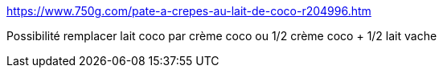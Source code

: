 https://www.750g.com/pate-a-crepes-au-lait-de-coco-r204996.htm

Possibilité remplacer lait coco par crème coco ou 1/2 crème coco + 1/2 lait vache
